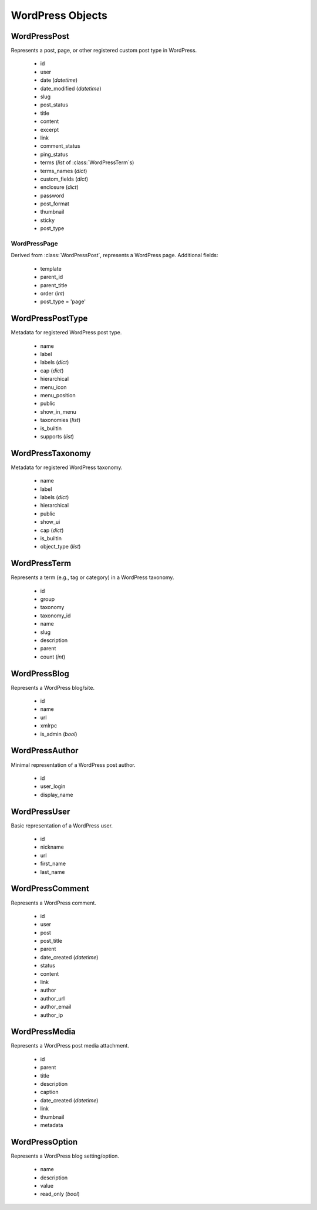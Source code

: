 WordPress Objects
=================

WordPressPost
-------------
.. class:: WordPressPost

	Represents a post, page, or other registered custom post type in WordPress.

		* id
		* user
		* date (`datetime`)
		* date_modified (`datetime`)
		* slug
		* post_status
		* title
		* content
		* excerpt
		* link
		* comment_status
		* ping_status
		* terms (`list` of :class:`WordPressTerm`\s)
		* terms_names (`dict`)
		* custom_fields (`dict`)
		* enclosure (`dict`)
		* password
		* post_format
		* thumbnail
		* sticky
		* post_type

WordPressPage
~~~~~~~~~~~~~
.. class:: WordPressPage
	
	Derived from :class:`WordPressPost`, represents a WordPress page. Additional fields:

		* template
		* parent_id
		* parent_title
		* order (`int`)
		* post_type = 'page'

WordPressPostType
-----------------
.. class:: WordPressPostType

	Metadata for registered WordPress post type.

		* name
		* label
		* labels (`dict`)
		* cap (`dict`)
		* hierarchical
		* menu_icon
		* menu_position
		* public
		* show_in_menu
		* taxonomies (`list`)
		* is_builtin
		* supports (`list`)

WordPressTaxonomy
-----------------
.. class:: WordPressTaxonomy

	Metadata for registered WordPress taxonomy.

		* name
		* label
		* labels (`dict`)
		* hierarchical
		* public
		* show_ui
		* cap (`dict`)
		* is_builtin
		* object_type (`list`)

WordPressTerm
-------------
.. class:: WordPressTerm

	Represents a term (e.g., tag or category) in a WordPress taxonomy.

		* id
		* group
		* taxonomy
		* taxonomy_id
		* name
		* slug
		* description
		* parent
		* count (`int`)

WordPressBlog
-------------
.. class:: WordPressBlog

	Represents a WordPress blog/site.

		* id
		* name
		* url
		* xmlrpc
		* is_admin (`bool`)

WordPressAuthor
---------------
.. class:: WordPressAuthor

	Minimal representation of a WordPress post author.

		* id
		* user_login
		* display_name

WordPressUser
-------------
.. class:: WordPressUser

	Basic representation of a WordPress user.

		* id
		* nickname
		* url
		* first_name
		* last_name

WordPressComment
----------------
.. class:: WordPressComment

	Represents a WordPress comment.

		* id
		* user
		* post
		* post_title
		* parent
		* date_created (`datetime`)
		* status
		* content
		* link
		* author
		* author_url
		* author_email
		* author_ip

WordPressMedia
--------------
.. class:: WordPressMedia

	Represents a WordPress post media attachment.

		* id
		* parent
		* title
		* description
		* caption
		* date_created (`datetime`)
		* link
		* thumbnail
		* metadata

WordPressOption
---------------
.. class:: WordPressOption

	Represents a WordPress blog setting/option.

		* name
		* description
		* value
		* read_only (`bool`)
